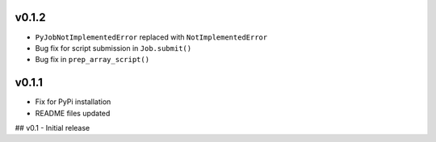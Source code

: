 

v0.1.2
------
- ``PyJobNotImplementedError`` replaced with ``NotImplementedError``
- Bug fix for script submission in ``Job.submit()``
- Bug fix in ``prep_array_script()``

v0.1.1
------
- Fix for PyPi installation
- README files updated


## v0.1
- Initial release
